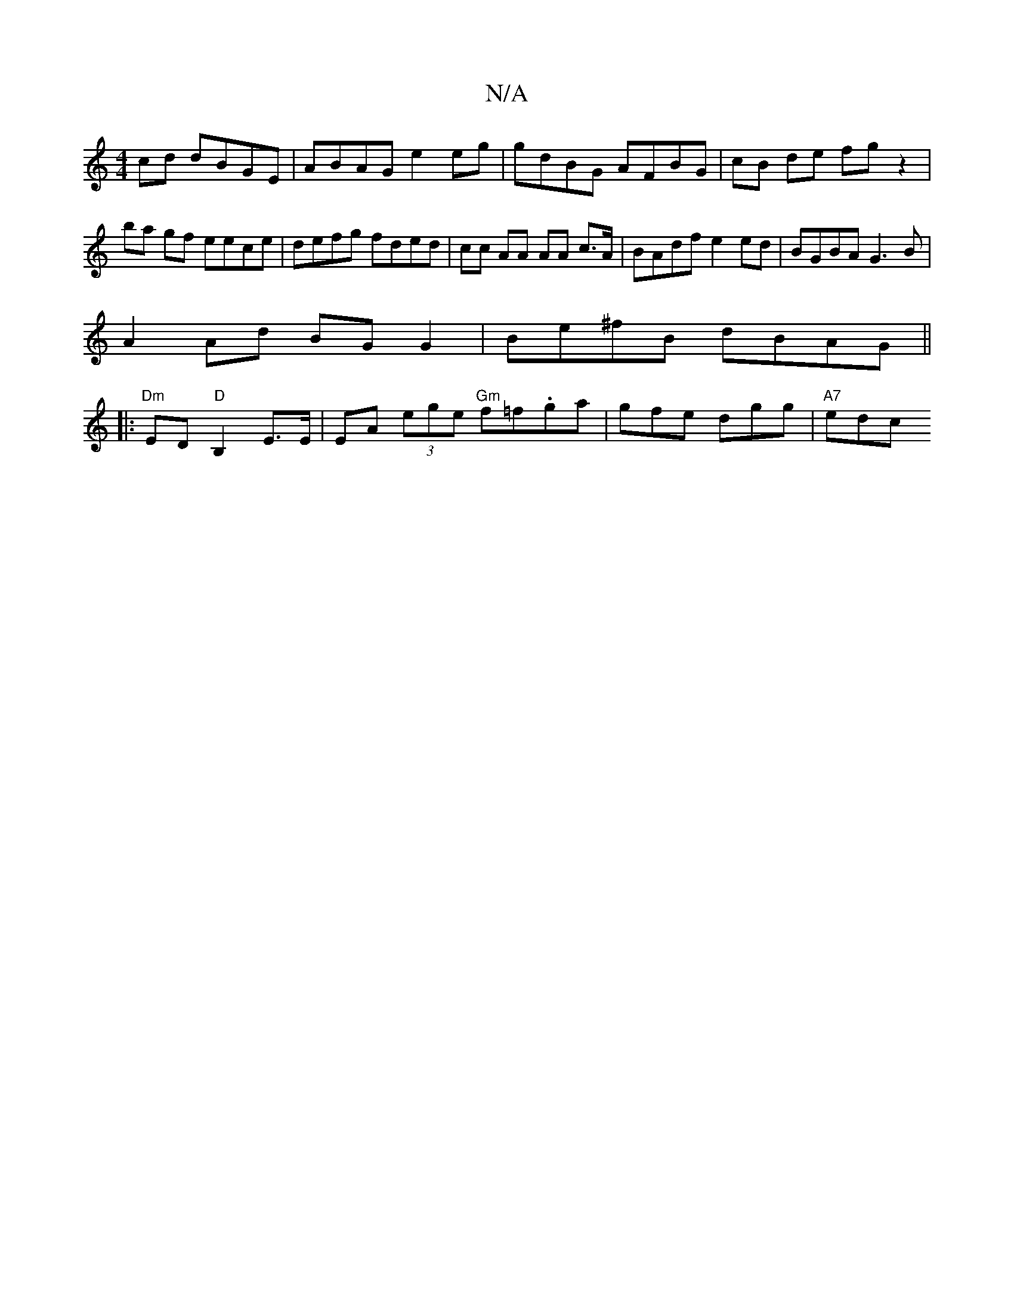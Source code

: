 X:1
T:N/A
M:4/4
R:N/A
K:Cmajor
 cd dBGE | ABAG e2 eg | gdBG AFBG | cB de fg z2 |
ba gf eece | defg fded | cc AA AA c>A | BAdf e2 ed | BGBA G3B |
A2 Ad BG G2 | Be^fB dBAG ||
|:"Dm"EDm"D"B,2 E>E | EA (3ege "Gm"f=f.ga|gfe dgg|"A7" edc